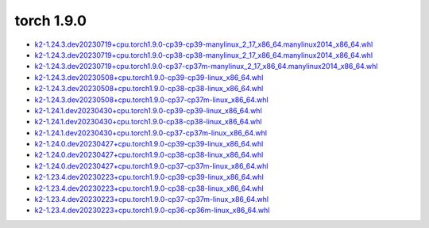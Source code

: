 torch 1.9.0
===========


- `k2-1.24.3.dev20230719+cpu.torch1.9.0-cp39-cp39-manylinux_2_17_x86_64.manylinux2014_x86_64.whl <https://huggingface.co/csukuangfj/k2/resolve/main/cpu/k2-1.24.3.dev20230719+cpu.torch1.9.0-cp39-cp39-manylinux_2_17_x86_64.manylinux2014_x86_64.whl>`_
- `k2-1.24.3.dev20230719+cpu.torch1.9.0-cp38-cp38-manylinux_2_17_x86_64.manylinux2014_x86_64.whl <https://huggingface.co/csukuangfj/k2/resolve/main/cpu/k2-1.24.3.dev20230719+cpu.torch1.9.0-cp38-cp38-manylinux_2_17_x86_64.manylinux2014_x86_64.whl>`_
- `k2-1.24.3.dev20230719+cpu.torch1.9.0-cp37-cp37m-manylinux_2_17_x86_64.manylinux2014_x86_64.whl <https://huggingface.co/csukuangfj/k2/resolve/main/cpu/k2-1.24.3.dev20230719+cpu.torch1.9.0-cp37-cp37m-manylinux_2_17_x86_64.manylinux2014_x86_64.whl>`_
- `k2-1.24.3.dev20230508+cpu.torch1.9.0-cp39-cp39-linux_x86_64.whl <https://huggingface.co/csukuangfj/k2/resolve/main/cpu/k2-1.24.3.dev20230508+cpu.torch1.9.0-cp39-cp39-linux_x86_64.whl>`_
- `k2-1.24.3.dev20230508+cpu.torch1.9.0-cp38-cp38-linux_x86_64.whl <https://huggingface.co/csukuangfj/k2/resolve/main/cpu/k2-1.24.3.dev20230508+cpu.torch1.9.0-cp38-cp38-linux_x86_64.whl>`_
- `k2-1.24.3.dev20230508+cpu.torch1.9.0-cp37-cp37m-linux_x86_64.whl <https://huggingface.co/csukuangfj/k2/resolve/main/cpu/k2-1.24.3.dev20230508+cpu.torch1.9.0-cp37-cp37m-linux_x86_64.whl>`_
- `k2-1.24.1.dev20230430+cpu.torch1.9.0-cp39-cp39-linux_x86_64.whl <https://huggingface.co/csukuangfj/k2/resolve/main/cpu/k2-1.24.1.dev20230430+cpu.torch1.9.0-cp39-cp39-linux_x86_64.whl>`_
- `k2-1.24.1.dev20230430+cpu.torch1.9.0-cp38-cp38-linux_x86_64.whl <https://huggingface.co/csukuangfj/k2/resolve/main/cpu/k2-1.24.1.dev20230430+cpu.torch1.9.0-cp38-cp38-linux_x86_64.whl>`_
- `k2-1.24.1.dev20230430+cpu.torch1.9.0-cp37-cp37m-linux_x86_64.whl <https://huggingface.co/csukuangfj/k2/resolve/main/cpu/k2-1.24.1.dev20230430+cpu.torch1.9.0-cp37-cp37m-linux_x86_64.whl>`_
- `k2-1.24.0.dev20230427+cpu.torch1.9.0-cp39-cp39-linux_x86_64.whl <https://huggingface.co/csukuangfj/k2/resolve/main/cpu/k2-1.24.0.dev20230427+cpu.torch1.9.0-cp39-cp39-linux_x86_64.whl>`_
- `k2-1.24.0.dev20230427+cpu.torch1.9.0-cp38-cp38-linux_x86_64.whl <https://huggingface.co/csukuangfj/k2/resolve/main/cpu/k2-1.24.0.dev20230427+cpu.torch1.9.0-cp38-cp38-linux_x86_64.whl>`_
- `k2-1.24.0.dev20230427+cpu.torch1.9.0-cp37-cp37m-linux_x86_64.whl <https://huggingface.co/csukuangfj/k2/resolve/main/cpu/k2-1.24.0.dev20230427+cpu.torch1.9.0-cp37-cp37m-linux_x86_64.whl>`_
- `k2-1.23.4.dev20230223+cpu.torch1.9.0-cp39-cp39-linux_x86_64.whl <https://huggingface.co/csukuangfj/k2/resolve/main/cpu/k2-1.23.4.dev20230223+cpu.torch1.9.0-cp39-cp39-linux_x86_64.whl>`_
- `k2-1.23.4.dev20230223+cpu.torch1.9.0-cp38-cp38-linux_x86_64.whl <https://huggingface.co/csukuangfj/k2/resolve/main/cpu/k2-1.23.4.dev20230223+cpu.torch1.9.0-cp38-cp38-linux_x86_64.whl>`_
- `k2-1.23.4.dev20230223+cpu.torch1.9.0-cp37-cp37m-linux_x86_64.whl <https://huggingface.co/csukuangfj/k2/resolve/main/cpu/k2-1.23.4.dev20230223+cpu.torch1.9.0-cp37-cp37m-linux_x86_64.whl>`_
- `k2-1.23.4.dev20230223+cpu.torch1.9.0-cp36-cp36m-linux_x86_64.whl <https://huggingface.co/csukuangfj/k2/resolve/main/cpu/k2-1.23.4.dev20230223+cpu.torch1.9.0-cp36-cp36m-linux_x86_64.whl>`_
